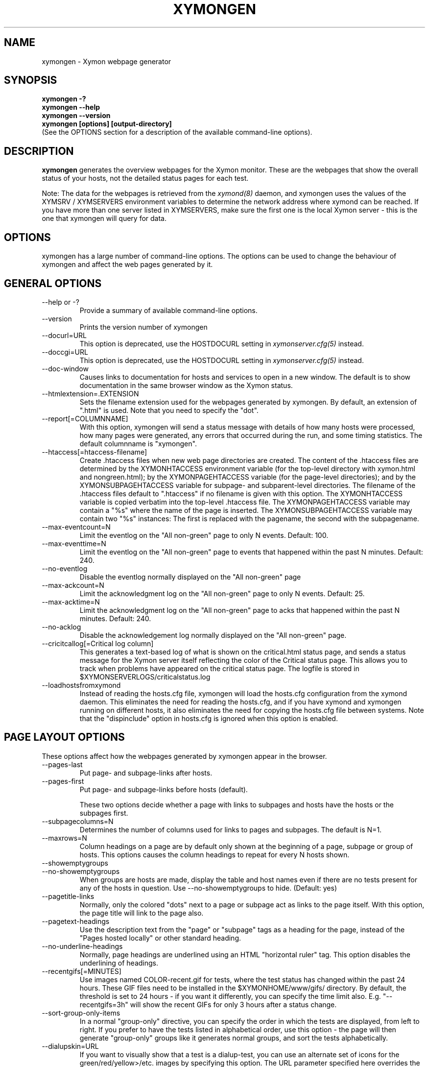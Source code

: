 .TH XYMONGEN 1 "Version 4.3.22:  6 Nov 2015" "Xymon"
.SH NAME
xymongen \- Xymon webpage generator
.SH SYNOPSIS
.B "xymongen \-?"
.br
.B "xymongen \-\-help"
.br
.B "xymongen \-\-version"
.br
.B "xymongen [options] [output-directory]"
.br
(See the OPTIONS section for a description of the available command-line options).

.SH DESCRIPTION
\fBxymongen\fR
generates the overview webpages for the Xymon monitor. These are the webpages
that show the overall status of your hosts, not the detailed status pages for 
each test.

Note: The data for the webpages is retrieved from the 
.I xymond(8)
daemon, and xymongen uses the values of the XYMSRV / XYMSERVERS environment 
variables to determine the network address where xymond can be reached. If
you have more than one server listed in XYMSERVERS, make sure the first one
is the local Xymon server - this is the one that xymongen will query for data.


.SH OPTIONS
xymongen has a large number of command-line options.  The options
can be used to change the behaviour of xymongen and affect the web pages generated 
by it.

.SH GENERAL OPTIONS
.sp
.IP "\-\-help or \-?"
Provide a summary of available command-line options.
.sp
.IP "\-\-version"
Prints the version number of xymongen
.sp
.IP "\-\-docurl=URL"
This option is deprecated, use the HOSTDOCURL setting in
.I xymonserver.cfg(5)
instead.
.sp
.IP "\-\-doccgi=URL"
This option is deprecated, use the HOSTDOCURL setting in
.I xymonserver.cfg(5)
instead.
.sp
.IP "\-\-doc\-window"
Causes links to documentation for hosts and services to open in a
new window. The default is to show documentation in the same 
browser window as the Xymon status.
.sp
.IP "\-\-htmlextension=.EXTENSION"
Sets the filename extension used for the webpages generated by xymongen. 
By default, an extension of ".html" is used.  Note that you need to 
specify the "dot".
.sp
.IP "\-\-report[=COLUMNNAME]"
With this option, xymongen will send a status message with details of how 
many hosts were processed, how many pages were generated, any errors 
that occurred during the run, and some timing statistics. The default 
columnname is "xymongen".
.sp
.IP "\-\-htaccess[=htaccess-filename]"
Create .htaccess files when new web page directories are created. The 
content of the .htaccess files are determined by the XYMONHTACCESS environment 
variable (for the top-level directory with xymon.html and nongreen.html); by the 
XYMONPAGEHTACCESS variable (for the page-level directories); and by the 
XYMONSUBPAGEHTACCESS variable for subpage- and subparent-level directories.
The filename of the .htaccess files default to ".htaccess" if no filename
is given with this option.
The XYMONHTACCESS variable is copied verbatim into the top-level .htaccess file.
The XYMONPAGEHTACCESS variable may contain a "%s" where the name of the
page is inserted.
The XYMONSUBPAGEHTACCESS variable may contain two "%s" instances: The first is
replaced with the pagename, the second with the subpagename.
.sp
.IP "\-\-max\-eventcount=N"
Limit the eventlog on the "All non-green" page to only N events. Default: 100.
.sp
.IP "\-\-max\-eventtime=N"
Limit the eventlog on the "All non-green" page to events that happened within
the past N minutes. Default: 240.
.sp
.IP "\-\-no\-eventlog"
Disable the eventlog normally displayed on the "All non-green" page
.sp
.IP "\-\-max\-ackcount=N"
Limit the acknowledgment log on the "All non-green" page to only N events. Default: 25.
.sp
.IP "\-\-max\-acktime=N"
Limit the acknowledgment log on the "All non-green" page to acks that happened within
the past N minutes. Default: 240.
.sp
.IP "\-\-no\-acklog"
Disable the acknowledgement log normally displayed on the "All non-green" page.
.sp
.IP "\-\-cricitcallog[=Critical log column]"
This generates a text-based log of what is shown on the critical.html
status page, and sends a status message for the Xymon server itself
reflecting the color of the Critical status page. This allows you to track
when problems have appeared on the critical status page. The logfile is
stored in $XYMONSERVERLOGS/criticalstatus.log
.sp
.IP \-\-loadhostsfromxymond
Instead of reading the hosts.cfg file, xymongen will load the
hosts.cfg configuration from the xymond daemon. This eliminates
the need for reading the hosts.cfg, and if you have xymond and
xymongen running on different hosts, it also eliminates the need
for copying the hosts.cfg file between systems. Note that the
"dispinclude" option in hosts.cfg is ignored when this option is
enabled.


.SH PAGE LAYOUT OPTIONS
These options affect how the webpages generated by xymongen appear in the
browser.
.sp
.IP "\-\-pages\-last"
Put page- and subpage-links after hosts.
.IP "\-\-pages\-first"
Put page- and subpage-links before hosts (default).
.sp 
These two options decide whether a page with links to subpages and hosts 
have the hosts or the subpages first.
.sp
.IP "\-\-subpagecolumns=N"
Determines the number of columns used for links to pages 
and subpages. The default is N=1.
.sp
.IP "\-\-maxrows=N"
Column headings on a page are by default only shown at the beginning
of a page, subpage or group of hosts. This options causes the column
headings to repeat for every N hosts shown.
.sp
.IP "\-\-showemptygroups"
.IP "\-\-no\-showemptygroups"
When groups are hosts are made, display the table and host names even
if there are no tests present for any of the hosts in question. Use
\-\-no\-showemptygroups to hide.
(Default: yes)
.sp
.IP "\-\-pagetitle\-links"
Normally, only the colored "dots" next to a page or subpage act as links
to the page itself. With this option, the page title will link to the
page also.
.sp
.IP "\-\-pagetext\-headings"
Use the description text from the "page" or "subpage" tags as a heading
for the page, instead of the "Pages hosted locally" or other standard
heading.
.sp
.IP "\-\-no\-underline\-headings"
Normally, page headings are underlined using an HTML "horizontal ruler"
tag. This option disables the underlining of headings.
.sp
.IP "\-\-recentgifs[=MINUTES]"
Use images named COLOR\-recent.gif for tests, where the test status
has changed within the past 24 hours. These GIF files need to be installed
in the $XYMONHOME/www/gifs/ directory. By default, the threshold is set to 24
hours - if you want it differently, you can specify the time limit also.
E.g. "\-\-recentgifs=3h" will show the recent GIFs for only 3 hours after
a status change.
.sp
.IP "\-\-sort\-group\-only\-items"
In a normal "group-only" directive, you can specify the order in which the
tests are displayed, from left to right. If you prefer to have the tests
listed in alphabetical order, use this option - the page will then generate
"group-only" groups like it generates normal groups, and sort the tests
alphabetically.
.sp
.IP "\-\-dialupskin=URL"
If you want to visually show that a test is a dialup-test, you can use
an alternate set of icons for the green/red/yellow>/etc. images by
specifying this option. The URL parameter specified here overrides the
normal setting from the XYMONSKIN environment variable, but only for dialup
tests.
.sp
.IP "\-\-reverseskin=URL"
Same as "\-\-dialupskin", but for reverse tests (tests with '!' in front).
.sp
.IP "\-\-tooltips=[always,never,main]"
Determines which pages use tooltips to show the description of the host
(from the COMMENT entry in the
.I hosts.cfg(5)
file). If set to \fBalways\fR, tooltips are used on all pages. If set to
\fBnever\fR, tooltips are never used. If set to \fBmain\fR, tooltips are
used on the main pages, but not on the "All non-green" or "Critical
systems" pages.

.SH COLUMN SELECTION OPTIONS
These options affect which columns (tests) are included in the webpages
generated by xymongen.
.sp
.IP "\-\-ignorecolumns=test[,test]"
The given columns will be completely ignored by xymongen when generating 
webpages. Can be used to generate reports where you eliminate
some of the more noisy tests, like "msgs".
.sp
.IP "\-\-critical\-reds\-only"
Only red status columns will be included on the Critical page. By default,
the Critical page will contain hosts with red, yellow and clear status.
.sp
.IP "\-\-nongreen\-colors=COLOR[,COLOR]"
Defines which colors cause a test to appear on the "All non-green"
status page. COLOR is red, yellow or purple.  The default is to include 
all three.
.sp
.IP "\-\-nongreen\-ignorecolumns=test[,test]"
Same as the \-\-ignorecolumns, but applies to hosts on the "All non-green" 
page only.
.sp
.IP "\-\-nongreen\-ignorepurples"
Deprecated, use "\-\-nongreen\-colors" instead.
.sp
.IP "\-\-nongreen\-ignoredialups"
Ignore all dialup hosts on the "All non-green" page, including the eventlog.
.sp
.IP "\-\-no\-pages"
Do not generate the normal pages (normally used to generate only the non-green page).
.sp
.IP "\-\-no\-nongreen"
Do not generate the "All non-green" page.
.sp
.IP "\-\-includecolumns=test[,test]"
Always include these columns on "All non-green" page Will include certain columns on 
the nongreen.html page, regardless of its color. Normally, nongreen.html drops a 
test-column, if all tests are green. This can be used e.g. to always have 
a link to the trends column (with the RRD graphs) from your nongreen.html page.
.sp
.IP "\-\-eventignore=test[,test]"
Ignore these tests in the "All non-green" event log display.

.SH STATUS PROPAGATION OPTIONS
These options suppress the normal propagation of a status upwards in the
page hierarchy. Thus, you can have a test with status yellow or red, but still
have the entire page green. It is useful for tests that need not cause an alarm,
but where you still want to know the actual status.
These options set global defaults for all hosts; you can use the NOPROPRED
and NOPROPYELLOW tags in the 
.I hosts.cfg(5)
file to apply similar limits on a per-host basis.
.sp
.IP "\-\-nopropyellow=test[,test] or \-\-noprop=test[,test]
Disable upwards status propagation when YELLOW. The "\-\-noprop" option
is deprecated and should not be used.
.sp
.IP "\-\-noproppurple=test[,test]"
Disable upwards status propagation when PURPLE.
.sp
.IP "\-\-nopropred=test[,test]"
Disable upwards status propagation when RED or YELLOW.
.sp
.IP "\-\-nopropack=test[,test]"
Disable upwards status propagation when status has been
acknowledged. If you want to disable all acked tests from
being propageted, use "\-\-nopropack=*".

.SH PURPLE STATUS OPTIONS
Purple statuses occur when reporting of a test status stops.
A test status is valid for a limited amount of time - normally
30 minutes - and after this time, the test becomes purple.
.sp
.IP "\-\-purplelog=FILENAME"
Generate a logfile of all purple status messages.

.SH ALTERNATE PAGESET OPTIONS
.sp
.IP "\-\-pageset=PAGESETNAME"
Build webpages for an alternate pageset than the default. See
the PAGESETS section below.
.sp
.IP "\-\-template=TEMPLATE"
Use an alternate template for header and footer files. Typically used
together the the "\-\-pageset" option; see the PAGESETS section below.

.SH ALTERNATE OUTPUT FORMATS
.sp
.IP "\-\-wml[=test1,test2,...]"
This option causes xymongen to generate a set of WML "card" files that 
can be accessed by a WAP device (cell phone, PDA etc.) The generated 
files contain the hosts that have a RED or YELLOW status on tests 
specified.  This option can define the default tests to include - 
the defaults can be overridden or amended using the "WML:" or "NK:" 
tags in the
.I hosts.cfg(5)
file. If no tests are specified, all tests will be included.
.sp
.IP "\-\-nstab=FILENAME"
Generate an HTML file suitable for a Netscape 6/Mozilla sidebar
entry. To actually enable your users to obtain such a sidebar
entry, you need this Javascript code in a webpage (e.g. you can
include it in the $XYMONHOME/web/stdnormal_header file):
.sp
<SCRIPT TYPE="text/javascript">
.br
<!\-\-
.br
function addNetscapePanel() {
.br
   if ((typeof window.sidebar == "object") && 
       (typeof window.sidebar.addPanel == "function"))
.br
      window.sidebar.addPanel ("Xymon", 
.br
            "http://your.server.com/nstab.html","");
.br
   else
.br
      alert("Sidebar only for Mozilla or Netscape 6+");
.br
}
.br
//\-\->
.br
</SCRIPT>
.sp
and then you can include a "Add this to sidebar" link using this as a template:
.sp
   <A HREF="javascript:addNetscapePanel();">Add to Sidebar</A>
.sp
or if you prefer to have the standard Netscape "Add tab" button, you 
would do it with
.sp
   <A HREF="javascript:addNetscapePanel();">
.br
      <IMG SRC="/gifs/add\-button.gif" HEIGHT=45 WIDTH=100
.br
           ALT="[Add Sidebar]" STYLE="border:0">
.br
   </A>
.sp
The "add\-button.gif" is available from Netscape at
http://developer.netscape.com/docs/manuals/browser/sidebar/add\-button.gif.

If FILENAME does not begin with a slash, the Netscape sidebar file
is placed in the $XYMONHOME/www/ directory.

.IP "\-\-nslimit=COLOR"
The minimum color to include in the Netscape Sidebar - default is "red",
meaning only critical alerts are included. If you want to include
warnings also, use "\-\-nslimit=yellow".

.IP "\-\-rss"
Generate RSS/RDF content delivery stream of your Xymon
alerts. This output format can be dynamically embedded in other web
pages, much like the live newsfeeds often seen on web sites. Two RSS files
will be generated, one reflects the "All non-green" page, the other reflects the "Critical"
page. They will be in the "nongreen.rss" and "critical.rss" files, respectively.
In addition, an RSS file will be generated for each page and/or subpage
listing the hosts present on that page or subpage.
.br
The FILENAME parameter previously allowed on the \-\-rss option is now obsolete.
.br
For more information about RSS/RDF content feeds, please see 
http://www.syndic8.com/.
.sp
.IP "\-\-rssextension=.EXTENSION"
Sets the filename extension used for the RSS files generated by xymongen. 
By default, an extension of ".rss" is used.  Note that you need to 
specify the "dot".
.sp
.IP "\-\-rssversion={0.91|0.92|1.0|2.0}"
The desired output format of the RSS/RDF feed. Version 0.91 appears to 
be the most commonly used format, and is the default if this option is
omitted.
.sp
.IP "\-\-rsslimit=COLOR"
The minimum color to include in the RSS feed - default is "red",
meaning only critical alerts are included. If you want to include
warnings also, use "\-\-rsslimit=yellow".


.SH OPTIONS USED BY CGI FRONT-ENDS
.IP "\-\-reportopts=START:END:DYNAMIC:STYLE"
Invoke xymongen in report-generation mode. This is normally used by the
.I report.cgi(1)
CGI script, but may also be used directly when pre-generating reports.
The START parameter is the start-time for the report in Unix time_t
format (seconds since Jan 1st 1970 00:00 UTC); END is the end-time for
the report; DYNAMIC is 0 for a pre-built report and 1 for a dynamic
(on-line) report; STYLE is "crit" to include only critical (red)
events, "nongr" to include all non-green events, and "all" to
include all events.
.sp
.IP "\-\-csv=FILENAME"
Used together with \-\-reportopts, this causes xymongen to generate an
availability report in the form of a comma-separated values (CSV) file.
This format is commonly used for importing into spreadsheets for further
processing.
.br
The CSV file includes Unix timestamps. To display these as human readable
times in Excel, the formula \fB=C2/86400+DATEVALUE(1\-jan\-1970)\fR (if
you have the Unix timestamp in the cell C2) can be used. The result cell 
should be formatted as a date/time field. Note that the timestamps are in 
UTC, so you may also need to handle local timezone and DST issues yourself.
.sp
.IP "\-\-csvdelim=DELIMITER"
By default, a comma is used to delimit fields in the CSV output. Some
non-english spreadsheets use a different delimiter, typically semi-colon.
To generate a CSV file with the proper delimiter, you can use this option
to set the character used as delimiter. E.g. "\-\-csvdelim=;" - note that 
this normally should be in double quotes, to prevent the Unix shell from
interpreting the delimiter character as a command-line delimiter.
.sp
.IP "\-\-snapshot=TIME"
Generate a snapshot of the Xymon pages, as they appeared at
TIME. TIME is given as seconds since Jan 1st 1970 00:00 UTC. Normally
used via the
.I snapshot.cgi(1)
CGI script.

.SH DEBUGGING OPTIONS
.sp
.IP "\-\-debug"
Causes xymongen to dump large amounts of debugging output to stdout,
if it was compiled with the \-DDEBUG enabled. When reporting a 
problem with xymongen, please try to reproduce the problem and
provide the output from running xymongen with this option.
.sp
.IP "\-\-timing"
Dump information about the time spent by various parts of xymongen
to stdout. This is useful to see what part of the processing is
responsible for the run-time of xymongen.
.br
Note: This information is also provided in the output sent to the 
Xymon display when using the "\-\-report" option.


.SH BUILDING ALTERNATE PAGESETS
With version 1.4 of xymongen comes the possibility to generate
multiple sets of pages from the same data.
.br
Suppose you have two groups of people looking at the Xymon
webpages.  Group A wants to have the hosts grouped by the client, 
they belong to. This is how you have Xymon set up - the default pageset.
Now group B wants to have the hosts grouped by operating system - 
let us call it the "os" set.  Then you would add the page layout to 
hosts.cfg like this:
.sp
ospage    win          Microsoft Windows
.br
ossubpage   win\-nt4      MS Windows NT 4
.br
osgroup NT4 File servers
.br
osgroup NT4 Mail servers
.br
ossubpage   win\-xp       MS Windows XP
.br
ospage    unix         Unix
.br
ossubpage   unix\-sun     Solaris
.br
ossubpage   unix\-linux   Linux
.sp
This defines a set of pages with one top-level page (the
xymon.html page), two pages linked from xymon.html (win.html 
and unix.html), and from e.g. the win.html page there are
subpages win\-nt4.html and win\-xp.html
.br
The syntax is identical to the normal "page" and "subpage"
directives in hosts.cfg, but the directive is prefixed with
the pageset name. Don't put any hosts in-between the page
and subpage directives - just add all the directives at
the top of the hosts.cfg file.
.br
How do you add hosts to the pages, then ? Simple - just put
a tag "OS:win\-xp" on the host definition line. The "OS" 
must be the same as prefix used for the pageset names, 
but in uppercase. The "win\-xp" must match one of the 
pages or subpages defined within this pageset.  E.g.
.sp
207.46.249.190  www.microsoft.com # OS:win\-xp http://www.microsoft.com/
.br
64.124.140.181  www.sun.com # OS:unix\-sun http://www.sun.com/
.sp
If you want the host to appear inside a group defined on 
that page, you must identify the group by number, starting
at 1. E.g. to put a host inside the "NT4 Mail servers"
group in the example above, use "OS:win\-nt4,2" (the 
second group on the "win\-nt4" page).
.br
If you want the host to show up on the frontpage instead
of a subpage, use "OS:*" .
.sp
All of this just defines the layout of the new pageset.
To generate it, you must run xymongen once for each pageset
you define - i.e. create an extension script like this:
.IP
.nf
#!/bin/sh

XYMONWEB="/xymon/os" $XYMONHOME/bin/xymongen \\
	\-\-pageset=os \-\-template=os \\
	$XYMONHOME/www/os/
.fi
.LP
Save this to $XYMONHOME/ext/os\-display.sh, and set this up to run as
a Xymon extension; this means addng an extra section to tasks.cfg
to run it.

This generates the pages. There are some important options used here:
.br
* XYMONWEB="/xymon/os" environment variable, and the 
  "$XYMONHOME/www/os/" option work together, and places the 
  new pageset HTML files in a subdirectory off the normal 
  Xymon webroot. If you normally access the Xymon pages as 
  "http://xymon.acme.com/xymon/", you will then access 
  the new pageset as "http://xymon.acme.com/xymon/os/"
  NB: The directory given as XYMONWEB must contain a symbolic 
  link to the $XYMONHOME/www/html/ directory, or links to 
  individual status messages will not work. Similar links 
  should be made for the gifs/, help/ and notes/ 
  directories.
.br
* "\-\-pageset=os" tells xymongen to structure the webpages 
  using the "os" layout, instead of the default layout.
.br
* "\-\-template=os" tells xymongen to use a different set of 
  header- and footer-templates. Normally xymongen uses the 
  standard template in $XYMONHOME/web/stdnormal_header and 
  .../stdnormal_footer - with this option, it will instead use 
  the files "os_header" and "os_footer" from the 
  $XYMONHOME/web/ directory. This allows you to customize 
  headers and footers for each pageset. If you just want 
  to use the normal template, you can omit this option.

.SH USING XYMONGEN FOR REPORTS
xymongen reporting is implemented via drop-in replacements for the
standard Xymon reporting scripts (report.sh and reportlog.sh) installed 
in your webservers cgi\-bin directory.

These two shell script have been replaced with two very small
shell-scripts, that merely setup the Xymon environment variables,
and invoke the 
.I report.cgi(1)
or
.I reportlog.cgi(1)
scripts in $XYMONHOME/bin/

You can use xymongen command-line options when generating reports,
e.g. to exclude certain types of tests (e.g. "\-\-ignorecolumns=msgs") 
from the reports, to specify the name of the trends- and info-
columns that should not be in the report, or to format the report 
differently (e.g. "\-\-subpagecolumns=2"). If you want certain
options to be used when a report is generated from the web
interface, put these options into your $XYMONHOME/etc/xymonserver.cfg
file in the XYMONGENREPOPTS environment variable.

The report files generated by xymongen are stored in individual 
directories (one per report) below the $XYMONHOME/www/rep/ directory.
These should be automatically cleaned up - as new reports are
generated, the old ones get removed.

After installing, try generating a report. You will probably see that
the links in the upper left corner (to ack.html, nongreen.html etc.)
no longer works. To fix these, change your $XYMONHOME/web/repnormal_header
file so these links do not refer to "&XYMONWEB" but to the normal 
URL prefix for your Xymon pages.


.SH SLA REPORTING
xymongen reporting allows for the generation of true SLA (Service
Level Agreement) reports, also for service periods that are not
24x7. This is enabled by defining a "REPORTTIME:timespec" tag
for the hosts to define the service period, and optionally a 
"WARNPCT:level" tag to define the agreed availability.

Note: See 
.I hosts.cfg(5)
for the exact syntax of these options.

"REPORTTIME:timespec" specifies the time of day when the service
is expected to be up and running. By default this is 24 hours 
a day, all days of the week. If your SLA only covers Mon-Fri
7am - 8pm, you define this as "REPORTTIME=W:0700:2000", and the
report generator will then compute both the normal 24x7 availability
but also a "SLA availability" which only takes the status of the
host during the SLA period into account.

The DOWNTIME:timespec parameter affects the SLA availability
calculation. If an outage occurs during the time defined as
possible "DOWNTIME", then the failure is reported with a status
of "blue". (The same color is used if you "disable" then host
using the Xymon "disable" function). The time when the 
test status is "blue" is not included in the SLA calculation,
neither in the amount of time where the host is considered down,
nor in the total amount of time that the report covers. So
"blue" time is effectively ignored by the SLA availability 
calculation, allowing you to have planned downtime without
affecting the reported SLA availability.

Example: A host has "DOWNTIME:*:0700:0730 REPORTTIME=W:0600:2200"
because it is rebooted every day between 7am and 7.30am, but the
service must be available from 6am to 10pm. For the day of the
report, it was down from 7:10am to 7:15am (the planned reboot),
but also from 9:53pm to 10:15pm. So the events for the day are:

   0700 : green for 10 minutes (600 seconds)
   0710 : blue for 5 minutes (300 seconds)
   0715 : green for 14 hours 38 minutes (52680 seconds)
   2153 : red for 22 minutes (1320 seconds)
   2215 : green

The service is available for 600+52680 = 53280 seconds. It is
down (red) for 420 seconds (the time from 21:53 until 22:00 when
the SLA period ends). The total time included in the report is
15 hours (7am - 10pm) except the 5 minutes blue = 53700 seconds.
So the SLA availability is 53280/53700 = 99,22%

The "WARNPCT:level" tag is supported in the hosts.cfg file, to set
the availability threshold on a host-by-host basis. This threshold
determines whether a test is reported as green, yellow or red in
the reports. A default value can be set for all hosts with the via 
the XYMONREPWARN environment variable, but overridden by this tag.
The level is given as a percentage, e.g. "WARNPCT:98.5"


.SH PRE-GENERATED REPORTS
Normally, xymongen produce reports that link to dynamically generated
webpages with the detailed status of a test (via the reportlog.sh
CGI script).

It is possible to have xymongen produce a report without these
dynamic links, so the report can be exported to another server.
It may also be useful to pre-generate the reports, to lower the
load by having multiple users generate the same reports.

To do this, you must run xymongen with the "\-\-reportopts" option 
to select the time interval that the report covers, the reporting
style (critical, non-green, or all events), and to request that
no dynamic pages are to be generated.

The syntax is:

   xymongen \-\-reportopts=starttime:endtime:nodynamic:style

"starttime" and "endtime" are specified as Unix time_t values,
i.e. seconds since Jan 1st 1970 00:00 GMT. Fortunately, this 
can easily be computed with the GNU date utility if you use
the "+%s" output option. If you don't have the GNU date
utility, either pick that up from www.gnu.org; or you can
use the "etime" utility for the same purpose, which is
available from the archive at www.deadcat.net.

"nodynamic" is either 0 (for dynamic pages, the default) or
1 (for no dynamic, i.e. pre-generated, pages).

"style" is either "crit" (include critical i.e. red events only),
"nongr" (include all non-green events), or "all" (include all
events).

Other xymongen options can be used, e.g. "\-\-ignorecolumns" if you 
want to exclude certain tests from the report.

You will normally also need to specify the XYMONWEB environment 
variable (it must match the base URL for where the report will
be made accessible from), and an output directory where the
report files are saved.  If you specify XYMONWEB, you should probably
also define the XYMONHELPSKIN and XYMONNOTESSKIN environment variables. 
These should point to the URL where your Xymon help- and notes-files 
are located; if they are not defined, the links to help- and
notes-files will point inside the report directory and will
probably not work.

So a typical invocation of xymongen for a static report would be:

  START=`date +%s \-\-date="22 Jun 2003 00:00:00"`
  END=`date +%s \-\-date="22 Jun 2003 23:59:59"`
  XYMONWEB=/reports/bigbrother/daily/2003/06/22 \\
  XYMONHELPSKIN=/xymon/help \\
  XYMONNOTESSKIN=/xymon/notes \\
  xymongen \-\-reportopts=$START:$END:1:crit \\
        \-\-subpagecolumns=2 \\
        /var/www/docroot/reports/xymon/daily/2003/06/22

The "XYMONWEB" setting means that the report will be available with
a URL of "http://www.server.com/reports/xymon/daily/2003/06/22".
The report contains internal links that use this URL, so it cannot
be easily moved to another location.

The last parameter is the corresponding physical directory on your
webserver matching the XYMONWEB URL. You can of course create the report
files anywhere you like - perhaps on another machine - and then move
them to the webserver later on.

Note how the 
.I date(1)
utility is used to calculate the start- and end-time parameters.

.SH "ENVIRONMENT VARIABLES"
.IP BOARDFILTER
Filter used to select what hosts / tests are included in the webpages, by
filtering the data retrieved from xymond vi the xymondboard command. See
.I xymon(1)
for details on the filter syntax. By default, no filtering is done.

.SH "SEE ALSO"
hosts.cfg(5), xymonserver.cfg(5), tasks.cfg(5), report.cgi(1), 
snapshot.cgi(1), xymon(7)

